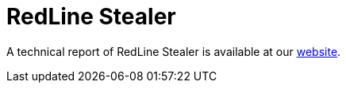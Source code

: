= RedLine Stealer
 
A technical report of RedLine Stealer is available at our https://www.basquecybersecurity.eus/[website].

